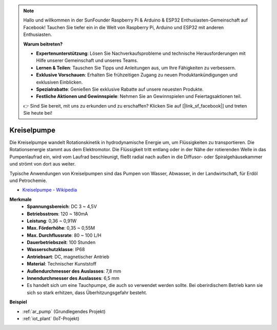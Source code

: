 .. note::

    Hallo und willkommen in der SunFounder Raspberry Pi & Arduino & ESP32 Enthusiasten-Gemeinschaft auf Facebook! Tauchen Sie tiefer ein in die Welt von Raspberry Pi, Arduino und ESP32 mit anderen Enthusiasten.

    **Warum beitreten?**

    - **Expertenunterstützung**: Lösen Sie Nachverkaufsprobleme und technische Herausforderungen mit Hilfe unserer Gemeinschaft und unseres Teams.
    - **Lernen & Teilen**: Tauschen Sie Tipps und Anleitungen aus, um Ihre Fähigkeiten zu verbessern.
    - **Exklusive Vorschauen**: Erhalten Sie frühzeitigen Zugang zu neuen Produktankündigungen und exklusiven Einblicken.
    - **Spezialrabatte**: Genießen Sie exklusive Rabatte auf unsere neuesten Produkte.
    - **Festliche Aktionen und Gewinnspiele**: Nehmen Sie an Gewinnspielen und Feiertagsaktionen teil.

    👉 Sind Sie bereit, mit uns zu erkunden und zu erschaffen? Klicken Sie auf [|link_sf_facebook|] und treten Sie heute bei!

.. _cpn_pump:

Kreiselpumpe
================

.. image:: img/pump.png
    :width: 300
    :align: center

Die Kreiselpumpe wandelt Rotationskinetik in hydrodynamische Energie um, um Flüssigkeiten zu transportieren. Die Rotationsenergie stammt aus dem Elektromotor. Die Flüssigkeit tritt entlang oder in der Nähe der rotierenden Welle in das Pumpenlaufrad ein, wird vom Laufrad beschleunigt, fließt radial nach außen in die Diffusor- oder Spiralgehäusekammer und strömt von dort aus weiter.

Typische Anwendungen von Kreiselpumpen sind das Pumpen von Wasser, Abwasser, in der Landwirtschaft, für Erdöl und Petrochemie.

* `Kreiselpumpe - Wikipedia <https://en.wikipedia.org/wiki/Centrifugal_pump>`_

**Merkmale**
    * **Spannungsbereich**: DC 3 ~ 4,5V
    * **Betriebsstrom**: 120 ~ 180mA
    * **Leistung**: 0,36 ~ 0,91W
    * **Max. Förderhöhe**: 0,35 ~ 0,55M
    * **Max. Durchflussrate**: 80 ~ 100 L/H
    * **Dauerbetriebszeit**: 100 Stunden
    * **Wasserschutzklasse**: IP68
    * **Antriebsart**: DC, magnetischer Antrieb
    * **Material**: Technischer Kunststoff
    * **Außendurchmesser des Auslasses**: 7,8 mm
    * **Innendurchmesser des Auslasses**: 6,5 mm
    * Es handelt sich um eine Tauchpumpe, die auch so verwendet werden sollte. Bei oberirdischem Betrieb kann sie sich so stark erhitzen, dass Überhitzungsgefahr besteht.

**Beispiel**

* :ref:`ar_pump` (Grundlegendes Projekt)
* :ref:`iot_plant` (IoT-Projekt)
